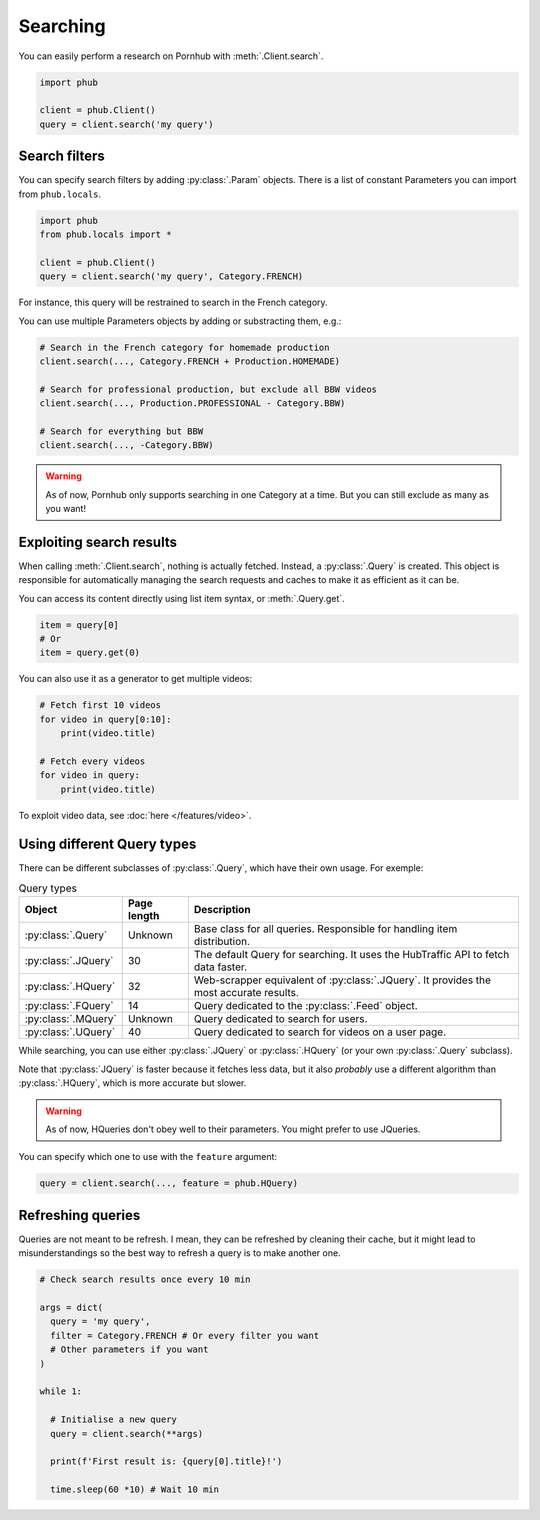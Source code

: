 Searching
=========

You can easily perform a research on Pornhub with :meth:`.Client.search`.

.. code-block:: python

    import phub

    client = phub.Client()
    query = client.search('my query')

Search filters
--------------

You can specify search filters by adding :py:class:`.Param` objects.
There is a list of constant Parameters you can import from ``phub.locals``.

.. code-block:: python

    import phub
    from phub.locals import *

    client = phub.Client()
    query = client.search('my query', Category.FRENCH)

For instance, this query will be restrained to search in the French category.

You can use multiple Parameters objects by adding or substracting them, e.g.:

.. code-block:: python

    # Search in the French category for homemade production
    client.search(..., Category.FRENCH + Production.HOMEMADE)

    # Search for professional production, but exclude all BBW videos
    client.search(..., Production.PROFESSIONAL - Category.BBW)

    # Search for everything but BBW
    client.search(..., -Category.BBW)

.. warning:: As of now, Pornhub only supports searching in one Category at a time.
    But you can still exclude as many as you want!

Exploiting search results
-------------------------

When calling :meth:`.Client.search`, nothing is actually fetched. Instead, a
:py:class:`.Query` is created. This object is responsible for automatically managing
the search requests and caches to make it as efficient as it can be.

You can access its content directly using list item syntax, or :meth:`.Query.get`.

.. code-block:: python

    item = query[0]
    # Or
    item = query.get(0)

You can also use it as a generator to get multiple videos:

.. code-block:: python

    # Fetch first 10 videos
    for video in query[0:10]:
        print(video.title)
    
    # Fetch every videos
    for video in query:
        print(video.title)

To exploit video data, see :doc:`here </features/video>`.

Using different Query types
---------------------------

There can be different subclasses of :py:class:`.Query`, which
have their own usage. For exemple:

.. list-table:: Query types
    :header-rows: 1

    * - Object
      - Page length
      - Description

    * - :py:class:`.Query`
      - Unknown
      - Base class for all queries. Responsible for handling item distribution. 

    * - :py:class:`.JQuery`
      - 30 
      - The default Query for searching. It uses the HubTraffic API to fetch data faster.
    
    * - :py:class:`.HQuery`
      - 32
      - Web-scrapper equivalent of :py:class:`.JQuery`. It provides the most accurate results.
    
    * - :py:class:`.FQuery`
      - 14
      - Query dedicated to the :py:class:`.Feed` object.

    * - :py:class:`.MQuery`
      - Unknown
      - Query dedicated to search for users.

    * - :py:class:`.UQuery`
      - 40
      - Query dedicated to search for videos on a user page.

While searching, you can use either :py:class:`.JQuery` or :py:class:`.HQuery`
(or your own :py:class:`.Query` subclass).

Note that :py:class:`JQuery` is faster because it fetches less data,
but it also *probably* use a different algorithm than :py:class:`.HQuery`,
which is more accurate but slower.

.. warning:: As of now, HQueries don't obey well to their parameters.
    You might prefer to use JQueries.

You can specify which one to use with the ``feature`` argument:

.. code-block:: python

    query = client.search(..., feature = phub.HQuery)

Refreshing queries
------------------

Queries are not meant to be refresh.
I mean, they can be refreshed by cleaning their cache,
but it might lead to misunderstandings so the best
way to refresh a query is to make another one.

.. code-block:: python

  # Check search results once every 10 min

  args = dict(
    query = 'my query',
    filter = Category.FRENCH # Or every filter you want
    # Other parameters if you want
  )

  while 1:

    # Initialise a new query
    query = client.search(**args)

    print(f'First result is: {query[0].title}!')

    time.sleep(60 *10) # Wait 10 min

